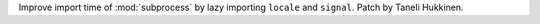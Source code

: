 Improve import time of :mod:`subprocess` by lazy importing ``locale`` and
``signal``. Patch by Taneli Hukkinen.
